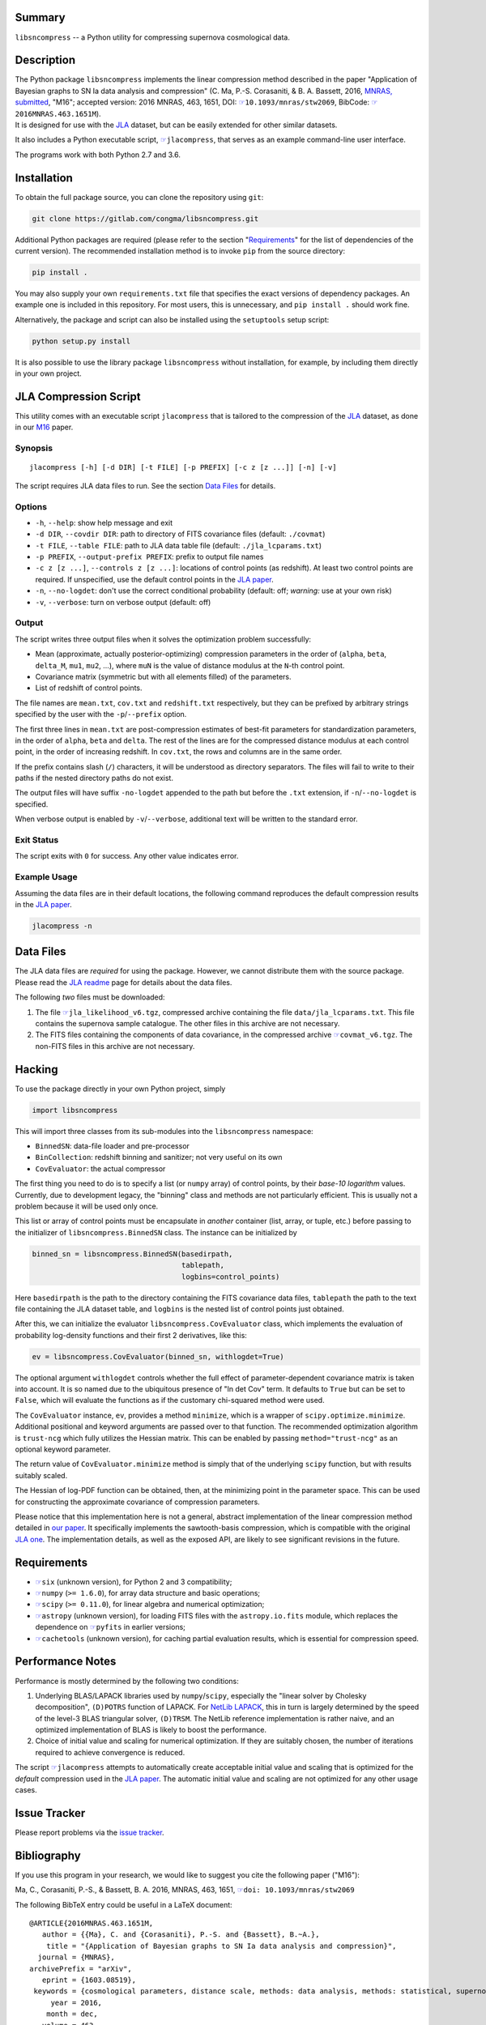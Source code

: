 |pipeline status| |license| |Python versions|

Summary
-------

``libsncompress`` -- a Python utility for compressing supernova
cosmological data.

Description
-----------

| The Python package ``libsncompress`` implements the linear compression
  method described in the paper "Application of Bayesian graphs to SN Ia
  data analysis and compression" (C. Ma, P.-S. Corasaniti, &
  B. A. Bassett, 2016, `MNRAS,
  submitted <http://arxiv.org/abs/1603.08519>`__, "M16"; accepted
  version: 2016 MNRAS, 463, 1651, DOI:
  `☞ <https://doi.org/10.1093/mnras/stw2069>`__\ ``10.1093/mnras/stw2069``,
  BibCode:
  `☞ <http://adsabs.harvard.edu/abs/2016MNRAS.463.1651M>`__\ ``2016MNRAS.463.1651M``).
| It is designed for use with the
  `JLA <http://arxiv.org/abs/1401.4064>`__ dataset, but can be easily
  extended for other similar datasets.

It also includes a Python executable script,
`☞ <scripts/jlacompress>`__\ ``jlacompress``, that serves as an example
command-line user interface.

The programs work with both Python 2.7 and 3.6.

Installation
------------

To obtain the full package source, you can clone the repository using
``git``:

.. code:: bash

    git clone https://gitlab.com/congma/libsncompress.git

Additional Python packages are required (please refer to the section
"`Requirements <#requirements>`__" for the list of dependencies of the
current version). The recommended installation method is to invoke
``pip`` from the source directory:

.. code:: bash

    pip install .

You may also supply your own ``requirements.txt`` file that specifies
the exact versions of dependency packages. An example one is included in
this repository. For most users, this is unnecessary, and
``pip install .`` should work fine.

Alternatively, the package and script can also be installed using the
``setuptools`` setup script:

.. code:: bash

    python setup.py install

It is also possible to use the library package ``libsncompress`` without
installation, for example, by including them directly in your own
project.

JLA Compression Script
----------------------

This utility comes with an executable script ``jlacompress`` that is
tailored to the compression of the
`JLA <http://arxiv.org/abs/1401.4064>`__ dataset, as done in our
`M16 <http://arxiv.org/abs/1603.08519>`__ paper.

Synopsis
~~~~~~~~

::

    jlacompress [-h] [-d DIR] [-t FILE] [-p PREFIX] [-c z [z ...]] [-n] [-v]

The script requires JLA data files to run. See the section `Data
Files <#data-files>`__ for details.

Options
~~~~~~~

-  ``-h``, ``--help``: show help message and exit
-  ``-d DIR``, ``--covdir DIR``: path to directory of FITS covariance
   files (default: ``./covmat``)
-  ``-t FILE``, ``--table FILE``: path to JLA data table file (default:
   ``./jla_lcparams.txt``)
-  ``-p PREFIX``, ``--output-prefix PREFIX``: prefix to output file
   names
-  ``-c z [z ...]``, ``--controls z [z ...]``: locations of control
   points (as redshift). At least two control points are required. If
   unspecified, use the default control points in the `JLA
   paper <http://arxiv.org/abs/1401.4064>`__.
-  ``-n``, ``--no-logdet``: don't use the correct conditional
   probability (default: off; *warning:* use at your own risk)
-  ``-v``, ``--verbose``: turn on verbose output (default: off)

Output
~~~~~~

The script writes three output files when it solves the optimization
problem successfully:

-  Mean (approximate, actually posterior-optimizing) compression
   parameters in the order of (``alpha``, ``beta``, ``delta_M``,
   ``mu1``, ``mu2``, ...), where ``muN`` is the value of distance
   modulus at the ``N``-th control point.
-  Covariance matrix (symmetric but with all elements filled) of the
   parameters.
-  List of redshift of control points.

The file names are ``mean.txt``, ``cov.txt`` and ``redshift.txt``
respectively, but they can be prefixed by arbitrary strings specified by
the user with the ``-p``/``--prefix`` option.

The first three lines in ``mean.txt`` are post-compression estimates of
best-fit parameters for standardization parameters, in the order of
``alpha``, ``beta`` and ``delta``. The rest of the lines are for the
compressed distance modulus at each control point, in the order of
increasing redshift. In ``cov.txt``, the rows and columns are in the
same order.

If the prefix contains slash (``/``) characters, it will be understood
as directory separators. The files will fail to write to their paths if
the nested directory paths do not exist.

The output files will have suffix ``-no-logdet`` appended to the path
but before the ``.txt`` extension, if ``-n``/``--no-logdet`` is
specified.

When verbose output is enabled by ``-v``/``--verbose``, additional text
will be written to the standard error.

Exit Status
~~~~~~~~~~~

The script exits with ``0`` for success. Any other value indicates
error.

Example Usage
~~~~~~~~~~~~~

Assuming the data files are in their default locations, the following
command reproduces the default compression results in the `JLA
paper <http://arxiv.org/abs/1401.4064>`__.

.. code:: bash

    jlacompress -n

Data Files
----------

The JLA data files are *required* for using the package. However, we
cannot distribute them with the source package. Please read the `JLA
readme <http://supernovae.in2p3.fr/sdss_snls_jla/ReadMe.html>`__ page
for details about the data files.

The following *two* files must be downloaded:

1. The file
   `☞ <http://supernovae.in2p3.fr/sdss_snls_jla/jla_likelihood_v6.tgz>`__\ ``jla_likelihood_v6.tgz``,
   compressed archive containing the file ``data/jla_lcparams.txt``.
   This file contains the supernova sample catalogue. The other files in
   this archive are not necessary.
2. The FITS files containing the components of data covariance, in the
   compressed archive
   `☞ <http://supernovae.in2p3.fr/sdss_snls_jla/covmat_v6.tgz>`__\ ``covmat_v6.tgz``.
   The non-FITS files in this archive are not necessary.

Hacking
-------

To use the package directly in your own Python project, simply

.. code:: python

    import libsncompress

This will import three classes from its sub-modules into the
``libsncompress`` namespace:

-  ``BinnedSN``: data-file loader and pre-processor
-  ``BinCollection``: redshift binning and sanitizer; not very useful on
   its own
-  ``CovEvaluator``: the actual compressor

The first thing you need to do is to specify a list (or ``numpy`` array)
of control points, by their *base-10 logarithm* values. Currently, due
to development legacy, the "binning" class and methods are not
particularly efficient. This is usually not a problem because it will be
used only once.

This list or array of control points must be encapsulate in *another*
container (list, array, or tuple, etc.) before passing to the
initializer of ``libsncompress.BinnedSN`` class. The instance can be
initialized by

.. code:: python

    binned_sn = libsncompress.BinnedSN(basedirpath,
                                       tablepath,
                                       logbins=control_points)

Here ``basedirpath`` is the path to the directory containing the FITS
covariance data files, ``tablepath`` the path to the text file
containing the JLA dataset table, and ``logbins`` is the nested list of
control points just obtained.

After this, we can initialize the evaluator
``libsncompress.CovEvaluator`` class, which implements the evaluation of
probability log-density functions and their first 2 derivatives, like
this:

.. code:: python

    ev = libsncompress.CovEvaluator(binned_sn, withlogdet=True)

The optional argument ``withlogdet`` controls whether the full effect of
parameter-dependent covariance matrix is taken into account. It is so
named due to the ubiquitous presence of "ln det Cov" term. It defaults
to ``True`` but can be set to ``False``, which will evaluate the
functions as if the customary chi-squared method were used.

The ``CovEvaluator`` instance, ``ev``, provides a method ``minimize``,
which is a wrapper of ``scipy.optimize.minimize``. Additional positional
and keyword arguments are passed over to that function. The recommended
optimization algorithm is ``trust-ncg`` which fully utilizes the Hessian
matrix. This can be enabled by passing ``method="trust-ncg"`` as an
optional keyword parameter.

The return value of ``CovEvaluator.minimize`` method is simply that of
the underlying ``scipy`` function, but with results suitably scaled.

The Hessian of log-PDF function can be obtained, then, at the minimizing
point in the parameter space. This can be used for constructing the
approximate covariance of compression parameters.

Please notice that this implementation here is not a general, abstract
implementation of the linear compression method detailed in `our
paper <http://arxiv.org/abs/1603.08519>`__. It specifically implements
the sawtooth-basis compression, which is compatible with the original
`JLA one <http://arxiv.org/abs/1401.4064>`__. The implementation
details, as well as the exposed API, are likely to see significant
revisions in the future.

Requirements
------------

-  `☞ <https://pythonhosted.org/six/>`__\ ``six`` (unknown version), for
   Python 2 and 3 compatibility;
-  `☞ <http://www.numpy.org/>`__\ ``numpy`` (``>= 1.6.0``), for array
   data structure and basic operations;
-  `☞ <https://www.scipy.org/>`__\ ``scipy`` (``>= 0.11.0``), for linear
   algebra and numerical optimization;
-  `☞ <http://www.astropy.org/>`__\ ``astropy`` (unknown version), for
   loading FITS files with the ``astropy.io.fits`` module, which
   replaces the dependence on
   `☞ <https://pythonhosted.org/pyfits/>`__\ ``pyfits`` in earlier
   versions;
-  `☞ <https://pythonhosted.org/cachetools/>`__\ ``cachetools`` (unknown
   version), for caching partial evaluation results, which is essential
   for compression speed.

Performance Notes
-----------------

Performance is mostly determined by the following two conditions:

1. Underlying BLAS/LAPACK libraries used by ``numpy``/``scipy``,
   especially the "linear solver by Cholesky decomposition",
   ``(D)POTRS`` function of LAPACK. For `NetLib
   LAPACK <http://www.netlib.org/lapack/>`__, this in turn is largely
   determined by the speed of the level-3 BLAS triangular solver,
   ``(D)TRSM``. The NetLib reference implementation is rather naive, and
   an optimized implementation of BLAS is likely to boost the
   performance.
2. Choice of initial value and scaling for numerical optimization. If
   they are suitably chosen, the number of iterations required to
   achieve convergence is reduced.

The script `☞ <scripts/jlacompress>`__\ ``jlacompress`` attempts to
automatically create acceptable initial value and scaling that is
optimized for the *default* compression used in the `JLA
paper <http://arxiv.org/abs/1401.4064>`__. The automatic initial value
and scaling are not optimized for any other usage cases.

Issue Tracker
-------------

Please report problems via the `issue
tracker <https://gitlab.com/congma/libsncompress/issues>`__.

Bibliography
------------

If you use this program in your research, we would like to suggest you
cite the following paper ("M16"):

Ma, C., Corasaniti, P.-S., & Bassett, B. A. 2016, MNRAS, 463, 1651,
`☞ <https://doi.org/10.1093/mnras/stw2069>`__\ ``doi: 10.1093/mnras/stw2069``

The following BibTeX entry could be useful in a LaTeX document:

::

    @ARTICLE{2016MNRAS.463.1651M,
       author = {{Ma}, C. and {Corasaniti}, P.-S. and {Bassett}, B.~A.},
        title = "{Application of Bayesian graphs to SN Ia data analysis and compression}",
      journal = {MNRAS},
    archivePrefix = "arXiv",
       eprint = {1603.08519},
     keywords = {cosmological parameters, distance scale, methods: data analysis, methods: statistical, supernovae: general, cosmolo-gical parameters},
         year = 2016,
        month = dec,
       volume = 463,
        pages = {1651-1665},
          doi = {10.1093/mnras/stw2069}
    }

.. raw:: html

   <!--
   vim: ft=markdown tw=78 fo+=tqwn spell spelllang=en et ts=4
   -->

.. |pipeline status| image:: https://gitlab.com/congma/libsncompress/badges/master/pipeline.svg
   :target: https://gitlab.com/congma/libsncompress/commits/master
.. |license| image:: https://img.shields.io/badge/license-BSD-yellow.svg
   :target: https://gitlab.com/congma/libsncompress/blob/master/COPYING
.. |Python versions| image:: https://img.shields.io/badge/python-2.7%2C%203.5%2C%203.6-blue.svg
   :target: #description
